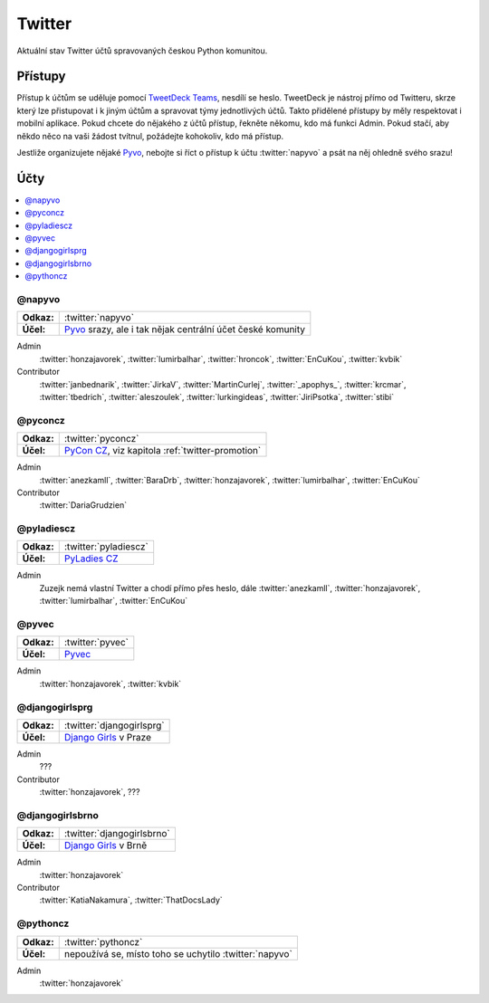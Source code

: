 .. _twitter:

Twitter
=======

Aktuální stav Twitter účtů spravovaných českou Python komunitou.

Přístupy
--------

Přístup k účtům se uděluje pomocí `TweetDeck Teams <https://help.twitter.com/en/using-twitter/tweetdeck-teams>`_, nesdílí se heslo. TweetDeck je nástroj přímo od Twitteru, skrze který lze přistupovat i k jiným účtům a spravovat týmy jednotlivých účtů. Takto přidělené přístupy by měly respektovat i mobilní aplikace. Pokud chcete do nějakého z účtů přístup, řekněte někomu, kdo má funkci Admin. Pokud stačí, aby někdo něco na vaši žádost tvítnul, požádejte kohokoliv, kdo má přístup.

Jestliže organizujete nějaké `Pyvo <https://pyvo.cz/>`_, nebojte si říct o přístup k účtu :twitter:`napyvo` a psát na něj ohledně svého srazu!

Účty
----

.. contents::
   :depth: 1
   :local:

@napyvo
^^^^^^^

+-------------+---------------------------------------------------------------------------------+
| **Odkaz:**  | :twitter:`napyvo`                                                               |
+-------------+---------------------------------------------------------------------------------+
| **Účel:**   | `Pyvo <https://pyvo.cz/>`_ srazy, ale i tak nějak centrální účet české komunity |
+-------------+---------------------------------------------------------------------------------+


Admin
   :twitter:`honzajavorek`, :twitter:`lumirbalhar`, :twitter:`hroncok`, :twitter:`EnCuKou`, :twitter:`kvbik`

Contributor
   :twitter:`janbednarik`, :twitter:`JirkaV`, :twitter:`MartinCurlej`, :twitter:`_apophys_`, :twitter:`krcmar`, :twitter:`tbedrich`, :twitter:`aleszoulek`, :twitter:`lurkingideas`, :twitter:`JiriPsotka`, :twitter:`stibi`

@pyconcz
^^^^^^^^

+-------------+---------------------------------------------------------------------------------+
| **Odkaz:**  | :twitter:`pyconcz`                                                              |
+-------------+---------------------------------------------------------------------------------+
| **Účel:**   | `PyCon CZ <https://cz.pycon.org/>`_, viz kapitola :ref:`twitter-promotion`      |
+-------------+---------------------------------------------------------------------------------+

Admin
   :twitter:`anezkamll`, :twitter:`BaraDrb`, :twitter:`honzajavorek`, :twitter:`lumirbalhar`, :twitter:`EnCuKou`

Contributor
   :twitter:`DariaGrudzien`

@pyladiescz
^^^^^^^^^^^

+-------------+---------------------------------------------------------------------------------+
| **Odkaz:**  | :twitter:`pyladiescz`                                                           |
+-------------+---------------------------------------------------------------------------------+
| **Účel:**   | `PyLadies CZ <https://pyladies.cz/>`_                                           |
+-------------+---------------------------------------------------------------------------------+

Admin
   Zuzejk nemá vlastní Twitter a chodí přímo přes heslo, dále :twitter:`anezkamll`, :twitter:`honzajavorek`, :twitter:`lumirbalhar`, :twitter:`EnCuKou`

@pyvec
^^^^^^

+-------------+---------------------------------------------------------------------------------+
| **Odkaz:**  | :twitter:`pyvec`                                                                |
+-------------+---------------------------------------------------------------------------------+
| **Účel:**   | `Pyvec <https://pyvec.org/>`_                                                   |
+-------------+---------------------------------------------------------------------------------+

Admin
   :twitter:`honzajavorek`, :twitter:`kvbik`

@djangogirlsprg
^^^^^^^^^^^^^^^

+-------------+---------------------------------------------------------------------------------+
| **Odkaz:**  | :twitter:`djangogirlsprg`                                                       |
+-------------+---------------------------------------------------------------------------------+
| **Účel:**   | `Django Girls <https://djangogirls.org/>`_ v Praze                              |
+-------------+---------------------------------------------------------------------------------+

Admin
   ???

Contributor
   :twitter:`honzajavorek`, ???

@djangogirlsbrno
^^^^^^^^^^^^^^^^

+-------------+---------------------------------------------------------------------------------+
| **Odkaz:**  | :twitter:`djangogirlsbrno`                                                      |
+-------------+---------------------------------------------------------------------------------+
| **Účel:**   | `Django Girls <https://djangogirls.org/>`_ v Brně                               |
+-------------+---------------------------------------------------------------------------------+

Admin
   :twitter:`honzajavorek`

Contributor
   :twitter:`KatiaNakamura`, :twitter:`ThatDocsLady`

@pythoncz
^^^^^^^^^

+-------------+---------------------------------------------------------------------------------+
| **Odkaz:**  | :twitter:`pythoncz`                                                             |
+-------------+---------------------------------------------------------------------------------+
| **Účel:**   | nepoužívá se, místo toho se uchytilo :twitter:`napyvo`                          |
+-------------+---------------------------------------------------------------------------------+

Admin
   :twitter:`honzajavorek`
